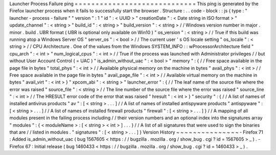 Launcher
Process
Failure
ping
=
=
=
=
=
=
=
=
=
=
=
=
=
=
=
=
=
=
=
=
=
=
=
=
=
=
=
=
=
This
ping
is
generated
by
the
Firefox
launcher
process
when
it
fails
to
successfully
start
the
browser
.
Structure
:
.
.
code
-
block
:
:
js
{
type
:
"
launcher
-
process
-
failure
"
"
version
"
:
1
"
id
"
:
<
UUID
>
"
creationDate
"
:
<
Date
string
in
ISO
format
>
"
update_channel
"
:
<
string
>
"
build_id
"
:
<
string
>
"
build_version
"
:
<
string
>
/
/
Windows
version
number
in
major
.
minor
.
build
.
UBR
format
(
UBR
is
optional
only
available
on
Win10
)
"
os_version
"
:
<
string
>
/
/
True
if
this
build
was
running
atop
a
Windows
Server
OS
"
server_os
"
:
<
bool
>
/
/
The
current
user
'
s
OS
locale
setting
"
os_locale
"
:
<
string
>
/
/
CPU
Architecture
.
One
of
the
values
from
the
Windows
SYSTEM_INFO
:
:
wProcessorArchitecture
field
"
cpu_arch
"
:
<
int
>
"
num_logical_cpus
"
:
<
int
>
/
/
True
if
the
process
was
launched
with
Administrator
privileges
/
/
but
without
User
Account
Control
(
=
UAC
)
"
is_admin_without_uac
"
:
<
bool
>
"
memory
"
:
{
/
/
Free
space
available
in
the
page
file
in
bytes
"
total_phys
"
:
<
int
>
/
/
Available
physical
memory
on
the
machine
in
bytes
"
avail_phys
"
:
<
int
>
/
/
Free
space
available
in
the
page
file
in
bytes
"
avail_page_file
"
:
<
int
>
/
/
Available
virtual
memory
on
the
machine
in
bytes
"
avail_virt
"
:
<
int
>
}
"
xpcom_abi
"
:
<
string
>
"
launcher_error
"
:
{
/
/
The
leaf
name
of
the
source
file
where
the
error
was
raised
"
source_file
"
:
<
string
>
/
/
The
line
number
of
the
source
file
where
the
error
was
raised
"
source_line
"
:
<
int
>
/
/
The
HRESULT
error
code
of
the
error
that
was
raised
"
hresult
"
:
<
int
>
}
"
security
"
:
{
/
/
A
list
of
names
of
installed
antivirus
products
"
av
"
:
[
<
string
>
.
.
.
]
/
/
A
list
of
names
of
installed
antispyware
products
"
antispyware
"
:
[
<
string
>
.
.
.
]
/
/
A
list
of
names
of
installed
firewall
products
"
firewall
"
:
[
<
string
>
.
.
.
]
}
/
/
A
mapping
of
all
modules
present
in
the
failing
process
including
/
/
their
version
numbers
and
an
optional
index
into
the
signatures
array
"
modules
"
:
{
<
moduleName
>
:
[
<
string
>
<
int
>
]
.
.
.
}
/
/
A
list
of
all
signatures
that
were
used
to
sign
the
binaries
that
are
/
/
listed
in
modules
.
"
signatures
"
:
[
<
string
>
.
.
.
]
}
Version
History
~
~
~
~
~
~
~
~
~
~
~
~
~
~
~
-
Firefox
71
:
Added
is_admin_without_uac
(
bug
1567605
<
https
:
/
/
bugzilla
.
mozilla
.
org
/
show_bug
.
cgi
?
id
=
1567605
>
_
)
.
-
Firefox
67
:
Initial
release
(
bug
1460433
<
https
:
/
/
bugzilla
.
mozilla
.
org
/
show_bug
.
cgi
?
id
=
1460433
>
_
)
.
